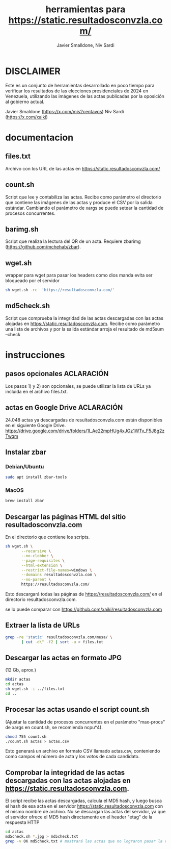 #+TITLE: herramientas para https://static.resultadosconvzla.com/
#+AUTHOR: Javier Smalldone, Niv Sardi

* DISCLAIMER
Este es un conjunto de herramientas desarrollado en poco tiempo para verificar los resultados de las elecciones presidenciales de 2024 en Venezuela, utilizando las imágenes de las actas publicadas por la oposición al gobierno actual.

Javier Smaldone (https://x.com/mis2centavos)
Niv Sardi (https://x.com/xaiki)

* documentacion
** files.txt
  
Archivo con los URL de las actas en https://static.resultadosconvzla.com/

** count.sh

Script que lee y contabiliza las actas.
Recibe como parámetro el directorio que contiene las imágenes de las actas
y produce el CSV por la salida estándar.
Cambiando el parámetro de xargs se puede setear la cantidad de procesos
concurrentes.

** barimg.sh 

Script que realiza la lectura del QR de un acta.
Requiere zbarimg (https://github.com/mchehab/zbar). 

** wget.sh

wrapper para wget para pasar los headers como dios manda
evita ser bloqueado por el servidor
#+begin_src sh
sh wget.sh -rc  'https://resultadosconvzla.com/'   
#+end_src

** md5check.sh

Script que comprueba la integridad de las actas descargadas con las actas alojadas en https://static.resultadosconvzla.com.
Recibe como parámetro una lista de archivos y por la salida estándar arroja el resultado de md5sum --check

* instrucciones
** pasos opcionales :ACLARACIÓN:
Los pasos 1) y 2) son opcionales, se puede utilizar la lista de URLs ya incluida en el archivo files.txt. 
** actas en Google Drive :ACLARACIÓN:
24.048 actas ya descargadas de resultadosconvzla.com están disponibles en el siguiente Google Drive.
https://drive.google.com/drive/folders/1I_Ae22mpHUg4xJGz1WTv_F5J8g2zTwqm


** Instalar zbar
*** Debian/Ubuntu
#+begin_src sh
sudo apt install zbar-tools
#+end_src
*** MacOS
#+begin_src sh
brew install zbar
#+end_src
** Descargar las páginas HTML del sitio resultadosconvzla.com

En el directorio que contiene los scripts.

#+begin_src sh
sh wget.sh \
       --recursive \
       --no-clobber \
       --page-requisites \
       --html-extension \
       --restrict-file-names=windows \
       --domains resultadosconvzla.com \
       --no-parent \
       https://resultadosconvzla.com/
#+end_src

Esto descargará todas las páginas de https://resultadosconvzla.com/ en el directorio resultadosconvzla.com.

se lo puede comparar con https://github.com/xaiki/resultadosconvzla.com

** Extraer la lista de URLs

#+begin_src sh
grep -re 'static' resultadosconvzla.com/mesa/ \
       | cut -d\" -f2 | sort -u > files.txt
#+end_src

** Descargar las actas en formato JPG
 (12 Gb, aprox.)

 #+begin_src sh
 mkdir actas
 cd actas
 sh wget.sh -i ../files.txt
 cd ..
 #+end_src

** Procesar las actas usando el script count.sh

(Ajustar la cantidad de procesos concurrentes en el parámetro "max-procs" de xargs en count.sh, se recomienda ncpu*4).

#+begin_src sh
chmod 755 count.sh
./count.sh actas > actas.csv
#+end_src

Esto generará un archivo en formato CSV llamado actas.csv, conteniendo como campos el número de acta y los votos de cada candidato.

** Comprobar la integridad de las actas descargadas con las actas alojadas en https://static.resultadosconvzla.com.

El script recibe las actas descargadas, calcula el MD5 hash, y luego busca el hash de esa acta en el servidor https://static.resultadosconvzla.com con el mismo nombre de archivo.
No se descargan las actas del servidor, ya que el servidor ofrece el MD5 hash directamente en el header "etag" de la respuesta HTTP

#+begin_src sh
cd actas
md5check.sh *.jpg > md5check.txt
grep -v OK md5check.txt # mostrará las actas que no lograron pasar la verificación
#+end_src
